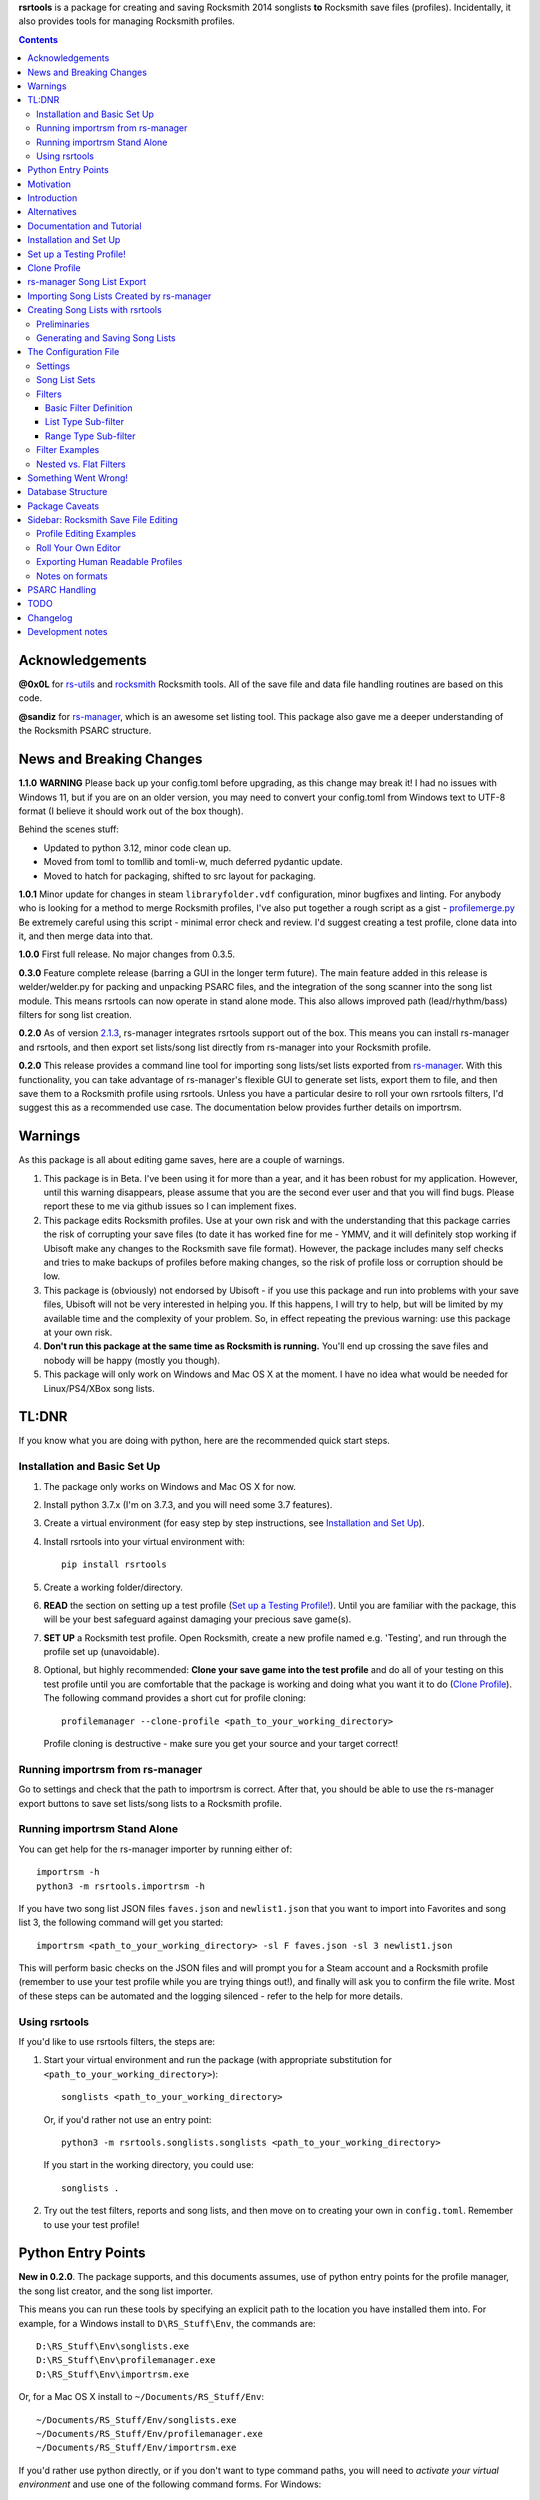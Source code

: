 .. cSpell:ignore venv, Analyzer, userdata, remotecache, PRFLDB, pypi, profilemanager
.. cSpell:ignore docstrings, dict, CDLCs, tuple, stats, simplejson, importrsm
.. cSpell:ignore faves, newlist

**rsrtools** is a package for creating and saving Rocksmith 2014 songlists **to** 
Rocksmith save files (profiles). Incidentally, it also provides tools for managing
Rocksmith profiles.

.. contents::

Acknowledgements
================

**@0x0L** for `rs-utils <https://github.com/0x0L/rs-utils>`_ and 
`rocksmith <https://github.com/0x0L/rocksmith>`_ Rocksmith 
tools. All of the save file and data file handling routines are based on this code.

**@sandiz** for `rs-manager <https://github.com/sandiz/rs-manager>`__, which is an 
awesome set listing tool. This package also gave me a deeper understanding of the 
Rocksmith PSARC structure.

News and Breaking Changes
==========================

**1.1.0** **WARNING** Please back up your config.toml before upgrading, as this change
may break it!  I had no issues with Windows 11, but if you are on an older version, you
may need to convert your config.toml from Windows text to UTF-8 format (I believe it
should work out of the box though).

Behind the scenes stuff:

* Updated to python 3.12, minor code clean up. 

* Moved from toml to tomllib and tomli-w, much deferred pydantic update.
  
* Moved to hatch for packaging, shifted to src layout for packaging. 

**1.0.1** Minor update for changes in steam ``libraryfolder.vdf`` configuration,
minor bugfixes and linting. For anybody who is looking for a method to merge
Rocksmith profiles, I've also put together a rough script as a gist - 
`profilemerge.py 
<https://gist.github.com/BuongiornoTexas/c781d28b35ebdfd0ba7f6d906b0cad4a>`_
Be extremely careful using this script - minimal error check and review. 
I'd suggest creating a test profile, clone data into it, and then merge data 
into that.

**1.0.0** First full release. No major changes from 0.3.5.

**0.3.0** Feature complete release (barring a GUI in the longer term future).
The main feature added in this release is welder/welder.py for packing and unpacking 
PSARC files, and the integration of the song scanner into the song list module. This
means rsrtools can now operate in stand alone mode. This also allows improved 
path (lead/rhythm/bass) filters for song list creation.

**0.2.0**  As of version 
`2.1.3 <https://github.com/sandiz/rs-manager/releases/tag/v2.1.3>`_,  
rs-manager integrates rsrtools support out of the box. This means you can install 
rs-manager and rsrtools, and then export set lists/song list directly from rs-manager 
into your Rocksmith profile.

**0.2.0** This release provides a command line tool for importing song lists/set lists
exported from `rs-manager <https://github.com/sandiz/rs-manager>`__. With this
functionality, you can take advantage of rs-manager's flexible GUI to generate set lists,
export them to file, and then save them to a Rocksmith profile using rsrtools. Unless
you have a particular desire to roll your own rsrtools filters, I'd suggest this as 
a recommended use case. The documentation below provides further details on importrsm. 

Warnings
========

As this package is all about editing game saves, here are a couple of warnings.

1. This package is in Beta. I've been using it for more than a year, and
   it has been robust for my application. However, until this warning disappears,
   please assume that you are the second ever user and that you will find bugs.   
   Please report these to me via github issues so I can implement fixes.

2. This package edits Rocksmith profiles. Use at your own risk and with the 
   understanding that this package carries the risk of corrupting your save files
   (to date it has worked fine for me - YMMV, and it will definitely stop working if
   Ubisoft make any changes to the Rocksmith save file format). However, the package
   includes many self checks and tries to make backups of profiles before making
   changes, so the risk of profile loss or corruption should be low.

3. This package is (obviously) not endorsed by Ubisoft - if you use this package and run
   into problems with your save files, Ubisoft will not be very interested in helping
   you. If this happens, I will try to help, but will be limited by my available time
   and the complexity of your problem. So, in effect repeating the previous warning: use
   this package at your own risk.

4. **Don't run this package at the same time as  Rocksmith is running.** You'll end up 
   crossing the save files and nobody will be happy (mostly you though).

5. This package will only work on Windows and Mac OS X at the moment. I have no idea
   what would be needed for Linux/PS4/XBox song lists.


TL:DNR
======

If you know what you are doing with python, here are the recommended quick start steps.

Installation and Basic Set Up
------------------------------

1. The package only works on Windows and Mac OS X for now.

2. Install python 3.7.x (I'm on 3.7.3, and you will need some 3.7 features).

3. Create a virtual environment (for easy step by step instructions, see 
   `Installation and Set Up`_). 

4. Install rsrtools into your virtual environment with::

    pip install rsrtools

5. Create a working folder/directory.

6. **READ** the section on setting up a test profile (`Set up a Testing Profile!`_). 
   Until you are familiar with the package, this will be your best safeguard against 
   damaging your precious save game(s).

7. **SET UP** a Rocksmith test profile. Open Rocksmith, create a new profile named e.g.
   'Testing', and run through the profile set up (unavoidable).

8. Optional, but highly recommended: **Clone your save game into the test profile** and
   do all of your testing on this test profile until you are comfortable that the
   package is working and doing what you want it to do (`Clone Profile`_). The following
   command provides a short cut for profile cloning::

      profilemanager --clone-profile <path_to_your_working_directory>

   Profile cloning is destructive - make sure you get your source and your target
   correct! 

Running importrsm from rs-manager
----------------------------------

Go to settings and check that the path to importrsm is correct. After that, you should
be able to use the rs-manager export buttons to save set lists/song lists to a Rocksmith
profile.

Running importrsm Stand Alone
-------------------------------

You can get help for the rs-manager importer by running either of::

    importrsm -h
    python3 -m rsrtools.importrsm -h

If you have two song list JSON files ``faves.json`` and ``newlist1.json`` that you want
to import into Favorites and song list 3, the following command will get you started::

    importrsm <path_to_your_working_directory> -sl F faves.json -sl 3 newlist1.json

This will perform basic checks on the JSON files and will prompt you for a Steam 
account and a Rocksmith profile (remember to use your test profile while you are trying
things out!), and finally will ask you to confirm the file write. Most of these steps
can be automated and the logging silenced - refer to the help for more details.

Using rsrtools
---------------

If you'd like to use rsrtools filters, the steps are:

1. Start your virtual environment and run the package (with appropriate substitution for
   ``<path_to_your_working_directory>``)::

        songlists <path_to_your_working_directory>

   Or, if you'd rather not use an entry point::

        python3 -m rsrtools.songlists.songlists <path_to_your_working_directory>

   If you start in the working directory, you could use::

    songlists .

2. Try out the test filters, reports and song lists, and then move on to creating your
   own in ``config.toml``. Remember to use your test profile!

Python Entry Points
====================

**New in 0.2.0**. The package supports, and this documents assumes, use of python entry
points for the profile manager, the song list creator, and the song list importer.

This means you can run these tools by specifying an explicit path to the location you
have installed them into. For example, for a Windows install to ``D\RS_Stuff\Env``, the
commands are::

        D:\RS_Stuff\Env\songlists.exe
        D:\RS_Stuff\Env\profilemanager.exe
        D:\RS_Stuff\Env\importrsm.exe

Or, for a Mac OS X install to ``~/Documents/RS_Stuff/Env``::

        ~/Documents/RS_Stuff/Env/songlists.exe
        ~/Documents/RS_Stuff/Env/profilemanager.exe
        ~/Documents/RS_Stuff/Env/importrsm.exe

If you'd rather use python directly, or if you don't want to type command paths, you
will need to *activate your virtual environment* and use one of the following command
forms. For Windows::

        py -m rsrtools.songlists.songlists
        songlists
        songlists.exe

        py -m rsrtools.files.profilemanager
        profilemanager
        profilemanager.exe

        py -m rsrtools.importrsm
        importrsm
        importrsm.exe

For Mac OS X::

        python3 -m rsrtools.songlists.lists
        songlists

        python3 -m rsrtools.files.profilemanager
        profilemanager

        python3 -m rsrtools.importrsm
        importrsm

The sections on `Installation and Set Up`_, 
`Importing Song Lists Created by rs-manager`_, 
and `Creating Song Lists with rsrtools`_ explain how to set up and activate virtual
environments. 

You can use whichever approach works better for you. The remainder of the document 
assumes environment activation and commands without paths, but in practice, I tend to 
alternate depending on what I'm doing. 

Motivation
==========

Hopefully this section doesn't read too much like a food blog.

I've implemented this package because, while I really enjoy Rocksmith 2014 Remastered as
a learning tool, I've had ongoing frustration with creating custom play lists. I 
thought there had to be a better way (and I also wanted a project I could use to learn
python). My initial goal for this package was to be able to easily create song lists for
a specific tuning and play counts - I break my practice sessions up into new stuff,
moderately new and old - and it's a real pain in the backside scrolling through 500 
odd tracks. And it's also a pain in the backside setting up custom song lists in
Rocksmith. So that's the motivation for this project. During implementation, I realised
it would be possible to create much more varied song lists (not so useful for me, but
maybe so for others).

Introduction
============

The purpose of this package is to provide an improved song list creator for Rocksmith.
This package allows creation of song lists based on a variety of criteria, and allows
the criteria to be built up hierarchically. Here is an incomplete list of the type of 
song lists you can create with this package.

- All lead arrangements with E Standard tunings (not very exciting).

- All songs with E Standard tunings at 440 pitch (still not exciting).

- All lead D standard 440 songs with a played count between 12 and 18 (getting somewhere
  now).

- All bass Eb standard 440 songs with a mastery between 40 and 65%.

- All E standard songs that I have played at least once on score attack, but haven't got
  a platinum badge (yet).

- All easy E Standard songs that I haven't yet got a platinum badge for (OK. So it's a
  long list for me, but something to work on).

- All rhythm songs with an alternative or bonus arrangement, but no songs that have no
  alternative or bonus arrangement.

I'm simplifying a bit here, but it gives an idea of the type of thing that this
package is intended to do. 

Criteria that can be used for song list creation include:

* List criteria:

  - Tuning

  - Path (Lead, Rhythm, Bass)

  - Sub-Path (Representative - the default track for a path, Bonus or Alternative)

  - ArrangementName (Bass, Lead, Lead1, Lead2, Lead3, Rhythm, Rhythm1, Rhythm2, Combo,
    Combo1, Combo2, Combo3)

  - Song key (typically the unique part of DLC/song file names)

  - ArrangementId (expert functionality)

  - Artist Name

  - Track Title

  - Album Name

* Range criteria:

  - Album Year

  - Pitch (A440 or otherwise)

  - Tempo

  - Note Count

  - Played Count

  - Mastery Peak

  - SA Easy Badges

  - SA Medium Badges

  - SA Hard Badges

  - SA Master Badges

  - Song Length

  - and a few more.

Filtering can be by inclusion or exclusion. A more complicated example would be: all 
E Standard, D Standard and C Standard lead tracks, but nothing by the Foo Fighters or
Green Day and nothing in the decade 2000-2010, only tracks I haven't completed a hard
platinum score attack, and only tracks I've played at least 4 times. (I can't imagine
using this filter myself, but somebody with a grudge against Dave Grohl might care).

If you want a particular type of song list and can't see how to build it from the help, 
ask me and I'll see if I can either come up with a solution or add the needed 
functionality.

Alternatives
============

1. The Customs Forge Song Manager (CFSM) provides a different 
   mechanism for creating song lists based on moving files in and out of directories.
   My approach provides some of the same functionality, with the following variations:

   - I don't move song files, but rather edit the song lists directly in the Rocksmith
     profiles/save files.

   - I support building song lists based on data in save files (played counts, score 
     attack performance, mastery, etc.). 
     
   The CFSM approach is very actively supported, 
   so if you aren't interested in the specific functionality my approach provides, I'd
   go with their tool, which is available from: http://customsforge.com/.

2. rs-manager (https://github.com/sandiz/rs-manager) is a GUI application that can 
   create set lists manually or from procedural filtering similar to rsrtools. It is a
   much friendlier way to generate song/set lists than rsrtools. @sandiz, the 
   rs-manager developer, has implemented functionality to run rsrtools from within 
   rs-manager. This process is described below (`rs-manager Song List Export`_), and is
   likely to be the recommended use case for most people.
   
   Alternatively, rs-manager can export set lists in a format that can be used by 
   rsrtools. As of 0.2.0, rsrtools allows loading of these set lists into Rocksmith save
   files. This allows a work flow where set lists can be generated using the rs-manager
   GUI and then exported for loading into Rocksmith by rsrtools (bypassing the joys of
   setting up text filters for rsrtools). This process is a manual version of the 
   process used by rs-manager, so is only of interest to those who want fine grained
   control of the process.

That's the Long Intro over. 

Documentation and Tutorial
==========================

The documentation provided here is fairly detailed. I've done this on the basis that
a significant portion of users will be interested in using the system, but not 
interested in the details of the python. Consequently, there is a lot of step by step
detail included. If you know your way around python, you should be able to skim through
a lot of the content very quickly (and you can modify the set up to match your own
environment).

This package provides:

- A command line tool for reading song lists created by rs-manager and writing these 
  song lists into a Rocksmith profile. The work flow for this process is described below.

- A command line tool for creating Rocksmith song lists from a series of filters, and
  writing the resulting song lists into a Rocksmith profile. The command line work flow
  is described below.

- A set of routines that can be used to implement a GUI version of the command line
  tools (I have not implemented a GUI, as the command line is sufficient for my
  requirements - see the section on `Alternatives`_ for more GUI oriented solutions).

Repeated warning (`Warnings`_): this package is currently only supported on Windows 
(tested on Windows 10) and Mac OS X (tested on High Sierra).

Installation and Set Up
========================

* Download and install Python 3.7+ from www.python.org. (I'd recommend 3.7.3, which is 
  what I'm using).

* Create a folder/directory for running rsrtools. For this tutorial, I'm assuming this 
  is: ``D:\RS_Stuff``, and create an environment sub-directory ``Env`` and a working 
  sub-directory ``Working`` in the rsrtools directory. At the end of this step, my 
  folders are::

       D:\RS_Stuff
       D:\RS_Stuff\Env
       D:\RS_Stuff\Working

  For a Mac OS X user working in ``~/Documents``, this might look like::

       ~/Documents/RS_Stuff
       ~/Documents/RS_Stuff/Env
       ~/Documents/RS_Stuff/Working

I will continue to use these directory paths for the remainder of this document. Please
adjust your paths to reflect your own set up.

* Set up a python virtual environment for rsrtools and install the package via pip. If
  you are unfamiliar with python, follow these steps:
  
  1. Open a command window (cmd.exe).

  2. Type the following commands. The hashed lines are comments that explain what each
     command does and can be ignored::
        
        # Change paths as required to match your rsrtools directory
        # Create the environment in D:\RS_Stuff\Env
        python -m venv "d:\RS_Stuff\Env"

        # Activate the python environment
        "d:\RS_Stuff\Env\Scripts\activate.bat"

        # install rsrtools and supporting libraries
        pip install rsrtools

     Or, for a Mac OS X user::

        python3 -m venv ~/Documents/RS_Stuff/Env
        . ~/Documents/RS_Stuff/Env/scripts/activate
        pip install rsrtools

  3. Exit the command window.

Set up a Testing Profile!
===========================

Until you are confident that this package is working properly, I **strongly** suggest
you use a temporary testing Rocksmith profile. I'd also suggest trying all new song list
imports/filters on the testing profile before applying them to your main profile.

The process I follow for testing changes before applying them to my main profile is:

- Create the Testing profile (described in this section).

- Clone my profile into the Testing profile. This is very useful if you want to test 
  song lists based on played counts, score attack, mastery, etc. The next section
  explains how to clone your profile.

- Try out the song list filters/imports on the Testing profile.

The process for setting up a temporary profile is about as easy as it gets:

a. Start Rocksmith.

b. At the Select Profile Menu, click New Profile, name the profile and go through set up
   (the set up step can't be avoided unfortunately).

Clone Profile
==================

**Optional, but recommended**. Clone data into the Testing profile. If you clone data
from your main profile, you can test out the song list filters/imports before 
overwriting the song lists in your main profile.

I'll assume we are cloning data in the Steam account with description 
``'12345678', (HalfABee [eric])`` and we want to clone the profile 
``'Eric the Half a Bee'`` into ``'Testing'``. This will replace all data in the 
Testing profile.

There are two ways to access profile cloning. Both require that you activate your python
environment first. As ever, adjust paths to reflect your own set up.

1. From the profile manager command line for Windows::

        Call "D:\RS_Stuff\Env\Scripts\Activate.bat"
        profilemanager --clone-profile "D:\RS_Stuff\Working

   Or, for Mac OS X::

        . ~/Documents/RS_Stuff/Env/scripts/activate
        profilemanager --clone-profile ~/Documents/RS_Stuff/Working

   Select Steam account '12345678' for profile cloning.

2. From the songlists command line for Windows::

        Call "D:\RS_Stuff\Env\Scripts\Activate.bat"
        songlists "D:\RS_Stuff\Working"

   Or, for Mac OS X::

        . ~/Documents/RS_Stuff/Env/scripts/activate
        songlists ~/Documents/RS_Stuff/Working

   If this is the first time you have run songlists, you will need to wait for a
   a scan of your songs to complete (30 seconds to a couple of minutes depending on how
   many songs you own and the speed of your computer).

   Select the 'Change/select Steam account id' menu option, and then select Steam
   account '12345678' for profile cloning.

   Select the 'Utilities' option, and then select the 'Clone profile' option. 

In either case, you should now have the profile cloning menu up.

**Make sure you get the next two right**. Cloning destroys data in the profile you are
copying to (the target).

Select the source profile for cloning. For the tutorial, I'm copying **FROM** 
'Eric the Half a Bee'.

Select the target profile for cloning. For the tutorial, I'm copying **TO** 
'Testing'.

A yes/non confirmation message will pop up. Check that the cloning operation is
doing what you expect, and if so choose y.

Return to the main menu and exit the program. If you are asked, there is no need to save
config changes this time.

Now is a good time to start up Rocksmith and check the Testing profile:

* To see that it still works after cloning.

* To check that the data from your main profile has been copied in correctly.

rs-manager Song List Export
=============================

This section describes using `rs-manager <https://github.com/sandiz/rs-manager>`__
to export a set list/song list directly into a Rocksmith profile. I am expecting this
will be the main use case use for most rsrtools users. 

1. Install both rsrtools and rs-manager.

2. Start rs-manager.

3. Go to settings and check that the path to importrsm is correct. 

4. Go to Set Lists, pick a set list, hit the export button, and follow the prompts

That's it!

Importing Song Lists Created by rs-manager
===========================================

This section explains how to use the importrsm command line program to read
song lists created and exported by 
`rs-manager <https://github.com/sandiz/rs-manager>`__,
and then write these song lists to a Rocksmith profile.

Repeating an important warning (`Warnings`_): **Don't run this package at the same time
as  Rocksmith is running.** You'll end up crossing the save files and nobody will be
happy (mostly you though).

For this section, I'll assume you have created a couple of song lists with rs-manager,
and that the files ``list1.json``, ``list2.json``, ``list3.json`` have been saved to
your working directory (and as before this is either ``D:\RS_Stuff\Working`` or 
``~/Documents/RS_Stuff/Working``).

Running the rs-manager importer is straightforward - you need to activate your python
environment and run importrsm with a working directory and a set of command line
options. For Windows, this looks like::

        Call "D:\RS_Stuff\Env\Scripts\Activate.bat"
        importrsm "D:\RS_Stuff\Working" <options>

Or, for Mac OS X::

        . ~/Documents/RS_Stuff/Env/scripts/activate
        importrsm ~/Documents/RS_Stuff/Working <options>
    
I'll go through each of the options in turn. First up, you can specify one or more song
lists to import. Each song list is specified as either::

      -sl <destination> <filename>
      --song-list <destination> <filename>

<destination> is the destination for the song list, and must be F for Favorites or a
number from 1-6 for those song lists, and <filename> is the name of the rs-manager
song list/set list file. For example::

    -sl F list2.json -sl 3 list3.json -sl 2 list1.json

will write the songs in list2.json to Favorites, list3.json to song list 3 and 
list1.json to song list 2. If you don't supply any additional arguments, importrsm will
start an interactive process to select a Steam account and the Rocksmith profile that
will be updated with the new song lists.

If you'd rather not deal with the interactive account process, you can use the following
options to specify a Steam account and Rocksmith profile::

    -a <Steam_account_identifier>
    --account-id <Steam_account_identifier>
    -p <profile_name>
    --profile <profile_name>

importrsm is relatively smart about Steam_account_identifier - this can be an account
name, and account alias, an 8 digit account id or a 17 digit Steam id. Profile name
must the be name as used in Rocksmith.

Finally, you can use ``--silent`` to disable logging and interactive prompts (but then
you must provide at least one song list specification and Steam account and Rocksmith
profile arguments), and ``--no-check`` to disable checking of song key strings. 

For more details on these options, consult the help for importrsm::

    importrsm -h

Creating Song Lists with rsrtools
=====================================

This section explains how to use the songlists command line program to generate
song lists from pre-defined filters, and how to write these song lists to a Rocksmith
profile. The following sections explain how to set up these filters.

Repeating an important warning (`Warnings`_): **Don't run this package at the same time
as  Rocksmith is running.** You'll end up crossing the save files and nobody will be
happy (mostly you though).

Preliminaries
-------------

1. Create a working directory that will contain working copies of Rocksmith files, the 
   arrangement database, and the song list configuration file. For this tutorial I will 
   use the folder/directory set up in the previous section::

       D:\RS_Stuff\Working

2. Optional, but strongly recommended: Create a temporary/testing profile and clone your
   main profile into it - see `Set up a Testing Profile!`_ and `Clone Profile`_ for 
   details.

3. Because I'm lazy, at this point I put together a batch file in the working 
   directory. Let's call it 'song_lists.bat' and put the following lines in it::

        echo on
        Call "D:\RS_Stuff\Env\Scripts\Activate.bat"
        songlists "D:\RS_Stuff\Working"
        Deactivate.bat

   Or, for a Mac OS X user, create a shell script containing::

        . ~/Documents/RS_Stuff/Env/scripts/activate
        songlists ~/Documents/RS_Stuff/Working
        deactivate

   You will need to edit your paths to match where you have put your python environment
   and your working directory.

   When I say run the batch file below, I suggest that you do this initially from a 
   command shell (cmd.exe). This will allow you to see any errors (otherwise if you 
   double click on the batch file, the screen will flash up and close before you have a 
   chance to read anything). Once you are confident everything is working, you can run
   it with a double click.

4. Run the batch file to set up the default configuration. If this is the first time
   you have run songlists, you will need to wait 30s to a couple of minutes while it 
   scans your song library. After this, you should see a text menu something like the
   following::

      Rocksmith song list generator main menu.

          Steam account id:    'not set'
          Rocksmith profile:   'not set'
          Reporting to:        Standard output/console
          Working directory:   D:\RS_Stuff\Working

      Please choose from the following options:

        1) Change/select Steam account id. This also clears the profile selection.
        2) Change/select Rocksmith player profile.
        3) Toggle the report destination.
        4) Choose a single filter and create a song list report.
        5) Choose a song list set and create a song list report.
        6) Choose a song list set and write the list(s) to Song Lists in the Rocksmith profile.
        7) Choose a filter and write the resulting song list to Favorites in the Rocksmith profile.
        8) Utilities (database reports, profile management.)
        0) Exit program.
        h) Help.

      Choose>

   All of the text menus and text prompts will ask you to either select a number or 
   select y/n (followed by enter to action).

5. At this menu, you first need to select a Steam account id, so choose 1 to start a
   text menu for selecting from the available Steam account ids. For this tutorial, our 
   selection options look like this::

      Please select a Steam account id/Rocksmith file set from the following options.

      1) Steam user '12345678', (HalfABee [eric]), most recent Steam login. (Sun Apr 4 15:32:52 2019).
      0) Do nothing and raise error.

   We get a bit of help here - only one Steam id is available, and it is the user most
   recently logged into steam with a profile name/alias of HalfABee and a steam account
   name of eric. So we choose 1 to select user ``12345678``.

   Most people will only have one account id available - if you have more than one, you 
   may need a bit of trial and error to work out which one in is yours. The easiest way
   to do this is select an id and then check if the Testing profile can be selected
   (next step). If not, you have the wrong Steam id and need to try another one.

6. After selecting a Steam id, you need to select a user profile for song list creation.
   Choose 2 to start this process, and then choose a profile ('Testing' for this
   tutorial). After completing this process, the first two information lines of the 
   song list menu should be similar to::

            Steam account id:    '12345678', (HalfABee [eric]), most recent Steam login.
            Rocksmith profile:   'Testing'

7. At this point, it's worth saving the changes you have made.

   Select 0 to exit the program.

   You will then be offered the option to save changes to the configuration file. Choose y.

   After this, your working directory should contain the following files and 
   sub-directories::

     ArrangementsGrid.xml    - If you put this file in the working directory.
     RS_Arrangements.sqlite  - The song list arrangements database.
     config.toml             - The default configuration file. Heart and brains of the 
                               system. More on this below.
     song_lists.bat          - If you created it.
     .\RS_backup             - Backups of Rocksmith save files will be stored here.
     .\RS_update             - Changed save files will be stored here before copying
                               back to Steam.
     .\RS_working            - Save files will be copied from Steam to this folder 
                               before working on them.

   If your working directory doesn't match this, try this step again.


Generating and Saving Song Lists
-----------------------------------

The package is now set up with a default configuration, which you can use for some
basic testing before creating your own song list filters - or you can skip this step
and go straight to making your own.

Run the batch file and check that the Steam account id and profile are as expected::

        Steam account id:     '12345678'
        Rocksmith profile:    'Testing'

Experiment with the reporting options:

- Toggle between reporting to file and console (File reports are saved in the 
  working directory).

- Test out reports on a single filter and on a filter set.

If you are reporting to the console, you will almost certainly need to scroll up to 
see the report output, as the song list menu takes up most of the normal console 
window.

Also experiment with the reporting options in the utility sub-menu. These reports 
may be useful when developing your own filters.

If you are happy with the reporting, you can try writing one of the default song list 
sets to Rocksmith - either ``"E Standard"`` for lead players or ``"Bass or Rhythm"``
for bass and rhythm players. Before you do this, I would recommend doing a text report
for the song list set and checking it looks sensible. And finally, before writing
to Rocksmith, please remember that this is going to **replace** existing song lists
in the profile (use a test profile for testing!).

The default E Standard song list for lead players will create the following song lists:

1. E Standard 440 leads that have been played 0-12 times in Learn a song.

2. E Standard 440 leads that have been played 13-27 times in Learn a song.

3. E Standard 440 leads that have been played 27 or more times in Learn a song.

4. E Standard songs with an off concert pitch (i.e. not A440) that have been played 
   once.

5. E Standard lead tracks that have a bonus or alternative arrangement.

6. All E Standard songs that you have played in easy score attack, but haven't 
   yet got a platinum pick.
  
The bass or rhythm song list set generates a similar set of song lists.

Once you have written a song list set to Rocksmith, exit the package, open up Rocksmith,
load the test profile and check the song lists to see if they match expectation (song
lists 1, 2 or 3 may be empty you if haven't played any songs that match the filter
criteria. 

If you are happy with all of this, the next step is to edit ``config.toml`` to 
create your own song list filters.

The Configuration File
======================

All song lists are driven by the ``config.toml`` file in the working directory. This 
section describes the structure of this file. If you end up with major problems with
this file, I suggest renaming the problem file and creating a new config file by
following the set up steps in the tutorial (you can also try contacting me for help).

TOML is somewhat similar to windows .ini files. I've used it because it is a human 
readable/editable text form that "just works" and because python appears to be leaning 
towards it as a standard for configuration files. It's a bit fiddly to edit 
for the data structures used in rsrtools, but it's nowhere near as bad as JSON (which
was the likely alternative).

Unfortunately, if any of the the TOML is malformed, the song list creator will throw an
error and exit.  However, when this happens, you will (hopefully) get an informative 
error message that will help you track the problem down. And a gotcha - the input is 
validated in two stages - some checking when loading, and some checking values when 
creating the song lists. So your debugging may need to be two stage as well. I'd also
suggesting setting up one song list at a time to minimise your pain.

TODO I'm planning to put together some form of primitive filter builder as part of the 
next round of updates

I suggest that you open and look at ```config.toml``` while reading the rest of this
section.

The configuration file is broken into three sections::

      [settings]
      ...
      
      [filters]
      ...

      [song_list_sets]
      ...

Note that correct parenthesis type and double quoting is vital, and ``...`` shows 
something I will fill in more detail on later. For this section, text should be typed
as shown with the exception of text in angle brackets ``<>``, which represents user
defined names and input. You should replace both the angle brackets and the guide text 
with your own text. For example:

- ``"<filter name>"`` would become ``"E Standard"``.
- ``"<value 1>"`` would become ``"David Bowie"``.
- ``<list field name>`` would become ``Tuning``.

Note that double quoting is typically required where shown -- this provides protection
for fields with spaces and non-standard characters. The only fields that do not need
double quoting are ``<list field name>`` and ``<range field name>``
as these have a limited set of valid values, and none of them contain spaces or special
characters. The values for ``include`` (true or false) and ``ranges`` (numbers) must not
be quoted, and the values for ``mode`` (``"AND"``, ``"OR"``) should be quoted.

Settings
--------

The settings section is the simplest of the three, describing the location of the CFSM 
xml file (this will disappear in future), the default Steam account id, the default
profile name, and the date of the most recent song dlc scanned::

      [settings]
      CFSM_file_path: "D:\\RS_Stuff\\Working\\ArrangementsGrid.xml"
      steam_account_id": "12345678"
      player_profile": "Testing"
      version = "x.x.x"
      dlc_mtime = 1553292870.944582

Version is for future functionality.

Song List Sets
---------------

The song list sets section is just about this simple as the settings - each song list 
set is a named list containing up to six filter names that will be used to create the 
song lists in the Rocksmith profile (the next part of this section describes
filter definitions). The following example shows the structure::

    [song_list_sets]
    "E Standard" = [ "E Std Low Plays", "E Std Mid Plays", "E Std High Plays", 
        "E Std Non Concert", "", "Easy E Std Plat Badge in progress",]
    "Non E Std Tunings" = [ "Drop D", "Eb Standard", "Eb Drop Db", "D Standard", 
        "D Drop C", "Other Tunings",]
    Testing = [ "Artist test", "Played Count of 1 to 15",]

The song list set names are "E Standard", "Non E Std Tunings", and "Testing". You can
choose your own unique names for filter sets when you add them. The "E Standard" song 
list set consists of five unique filters - three filters for E 440 with differing play
counts, an E standard non 440, and an easy platinum score attack in progress filter. It
also includes "" for the fifth filter - this tells the song list creator to leave the 
fifth song list in the profile unchanged.

In summary, the format of a song list set is::

    "<set name>" = [ "<filter 1>", "<filter 2>", "<filter 3>", ... "<filter 6>"]

where the values in <> are the song list set names, the filter names or empty to skip
a song list (``""``).

The song list creator will only modify as many song lists as there are filters defined
(up to six), and will not change any list with "" specified for the filter. 
So the "Testing" filter set will only modify song list one and two and will leave lists
3-6 unchanged.

Filters
--------

The filters section consists of a list of named filters, where each named filter is made
up of the following elements:

- The basic filter definition (one only per filter).
- One or more sub-filters, which in turn may be either list type or range type.

The following sections detail these elements.

Basic Filter Definition
++++++++++++++++++++++++

A basic filter definition has the form::

      [filters."<filter name>"]
      base = "<base filter name>"
      mode = "<mode value>"

The filter can either have a base filter, in which case the filter criteria will be
applied to records generated from the base filter, or if base filter is the empty string
(``""``) the filter will be applied to all records in the arrangements database. 
That is, the base filter is an optional field that allows building of nested or
hierarchical filters. 

Mode must be either ``"AND"`` or ``"OR"``, and specifies the way that sub-filters will
be combined. For ``"AND"``, the filter will only return the records that match all of the
sub-filters, while for ``"OR"``, the filter will return all records that match at least
one of the sub-filters (i.e. AND narrows, while OR is inclusive).

List Type Sub-filter
+++++++++++++++++++++

The list type sub-filter is of the form::

        [filters."<filter name>".sub_filters.<list field name>]
        include = <true or false>
        values = [ "<value 1>", "<value 2>", ... , "<value N>",]

``<list field name>`` must be one of the list type field names::

          SongKey
          Tuning
          ArrangementName
          ArrangementId
          Artist
          Title
          Album
          Path
          SubPath
   
The utilities menu includes an option to list all of these field names.

SubPath has three valid values: Representative, Alternative and Bonus.

``include`` must be ``true`` or ``false``. If ``true``, the filter will return the
records for song arrangements whose field value matches any of the values in the list. If 
``false``, the filter will return the records for song arrangements whose field value 
does not match any of the values in the list. E.g. if the field name is Artist and 
the values are "Queen" and "Roxette", then an include value of true will return only 
song arrangements by Queen and Roxette. If include is false, then all arrangements
except songs by Queen and Roxette will be returned.

The list values must match values in the arrangements data and must be double quoted - 
the easiest way to check on validity is to run the relevant reports in the utilities
menu of the song list creator (e.g. Tunings, Arrangement Types, Artists, Album Names
and Track Titles).

**GOTCHA**: Values must be exact matches on content and case. So "E Standard" works,
but "e standard" doesn't, likewise it must be "Foo Fighters", and not "Foo f" or 
"foo fighters". I may add wild card support at some point in the future if there is
strong support for it.

Range Type Sub-filter
++++++++++++++++++++++

The range type sub-filter is of the form::

        [filters."<filter name>".sub_filters.<range field name>]
        include = <true or false>
        ranges  = [ [<low1>, <high1>], [<low2>, <high2>] ]

``<range field name>`` must be one of the range type field names::

        Pitch
        Tempo
        NoteCount
        Year
        PlayedCount
        MasteryPeak
        SAEasyCount
        SAMediumCount
        SAHardCount
        SAMasterCount
        SAPlayedCount
        SAEasyBadges
        SAMediumBadges
        SAHardBadges
        SAMasterBadges
        SongLength

The utilities menu includes an option to list all of these field names.

A note of caution: I'm pretty sure the MasteryPeak values are *not quite right*. At the
moment, I'm calculating these by multiplying the raw mastery peak value from the player
profile by 100. However, this value doesn't quite match the reported value in Rocksmith.
I can fix this quickly if anybody knows the correct calculation.

SA stands for score attack, SA*Count is the score attack play account at the level, and
SAPlayedCount is the total score attack play count. 

The SA*Badges values have the following meanings:

- 0 No badge/not played yet. 
- 1 Strike out/three red crosses.
- 2 Bronze/two red crosses
- 3 Silver/one red cross
- 4 Gold
- 5 Platinum

When I set up a badge filter, I'm normally only interested in songs I have played and 
haven't yet got a a platinum badge for, so I use a range value of  [[1, 4]]. I generally
filter zero out, as otherwise the filter returns all un-played arrangements.

``include`` must be ``true`` or ``false``. If ``true``, the filter will return only
those song arrangement records that have field values in the ranges specified in the 
``ranges`` list. If false, the filter will return those song arrangement records that
have field values that do not appear in any of ranges in the ``ranges`` list.

``ranges`` is a list of numeric low/high value pairs. The only constraint on the values 
is that they must be greater than or equal to zero. Note that the number values are not
double quoted. If you enter a low value that is greater than the high value, the
package will assume you have your numbers backward and will swap them silently.

For example, for a field name of ``PlayedCount`` and ``ranges = [[1,10],[18,19]]`` and
``include = true``, the filter will return all arrangements with Learn a Song play count
in the range 1 to 10 or 18 to 19. If ``include`` is ``false``, the filter will
return all arrangements that have a play count that is either: 0, in the range 11 to 17,
or greater than or equal to 20.

Filter Examples
---------------

The following examples taken from the default set of filters illustrate most of the
filter features.

First up, a filter for songs with (mostly) lead arrangements::

        [filters."Lead-ish"]
        base = ""
        mode = "OR"

        [filters."Lead-ish".sub_filters.Path]
        include = true
        values = [ "Lead", ]

        [filters."Lead-ish".sub_filters.Title]
        include = true
        values = [ "Should I Stay or Should I Go", "Blister in the Sun",]

This filter is interpreted as follows:

- The filter is named "Lead-ish".

- It does not have a base filter, so it will apply the filter to the entire record set
  in the arrangement database.

- There are two sub-filters. The first filter includes all arrangements that are on 
  the lead path. The second filter includes the arrangements for two songs: Should I
  Stay or Should I go by the Clash, and Blister in the Sun by the Violent Femmes.

- The ``"OR"`` mode combines the results of the sub-filters. 

In effect, this filter results in the records for all arrangements that are lead type
along with the arrangements for the named songs. This filter ensures that I can see all
lead tracks and the two named tracks, which only have bass and rhythm arrangements, but
I still want them to appear in my song lists.

The following filter narrows the lead-ish filter to E Standard tunings::

    [filters."E Standard"]
    base = "Lead-ish"
    mode = "AND"

    [filters."E Standard".sub_filters.Tuning]
    include = true
    values = [ "E Standard",]

This nested filter is interpreted as taking the records generated by the 
"Lead-ish" filter and keeping only those arrangements with an E Standard tuning.

The final filter generates a list of E Standard tunings which are off concert pitch 
(i.e. not A440 tunings)::

        [filters."E Std Non Concert"]
        base = "E Standard"
        mode = "AND"

        [filters."E Std Non Concert".sub_filters.Pitch]
        include = false
        ranges = [ [ 439.5, 440.5,],]

        [filters."E Std Non Concert".sub_filters.PlayedCount]
        include = true
        ranges = [ [ 1.0, 5000.0,],]

This filter builds on the results of the "E Standard filter" by keeping only records
which:

- Have a pitch outside the range 439.5 to 440.5 Hz (``include = false``). That is, this 
  removes all A440 tunings, 
- **AND** (mode = ``"AND"``) have a play count between 1 and 5000 (i.e. this removes
  tracks with a play count of zero - at least if like me, none of your play counts are
  within any sort of distance of 5000).

Nested vs. Flat Filters
-----------------------

The examples in the previous section demonstrate how to build up filters using a nested
or hierarchical approach. 

This nesting capability improves re-usability of filter logic and makes assembling 
complex filters quite a lot simpler. (This mechanism could definitely be improved 
further still, but hey, it's only a simple play list creator.)

You can build also build up a complex filters by using multiple sub-filters in a single
filter. For example, something close to the nested filters for the off concert pitch 
E Standard arrangements could have been built in with a single filter applying the
following sub-filters::

        [filters."One Step E Std Non Concert"]
        base = ""
        mode = "AND"

        [filters."One Step E Std Non Concert".sub_filters.Path]
        include = true
        values = [ "Lead",]

        [filters."One Step E Std Non Concert".sub_filters.Tuning]
        include = true
        values = [ "E Standard",]        

        [filters."One Step E Std Non Concert".sub_filters.Pitch]
        include = false
        ranges = [ [ 439.5, 440.5,],]

        [filters."One Step E Std Non Concert".sub_filters.PlayedCount]
        include = true
        ranges = [ [ 1.0, 5000.0,],]

(This is something close, because it's not possible to build a one shot filter like this
that also capture the Clash and Violent Femmes arrangements).


To date I have always found the most effective way to build the filters is to 
use simpler filters based on one or two sub-filters, and then build complexity by 
nesting. (Either way is fine of course, so go with whatever works best for you.)

Something Went Wrong!
======================

Something unexpected has happened with loading a profile in Rocksmith? All is (probably)
not lost. Before rsrtools writes files to the Rocksmith Steam folders, it creates a 
zip archive of **all** of the key files associated with the Steam account id. These
backups are kept in the working directory under ``RS_backup``.

To restore a backup, extract the contents of the zip file and copy the contents into
your Steam Rocksmith save folder. For most people, this should be in your Steam
install directory under::

    <Steam directory>\userdata\<steam_account_id>\221680

``<steam_account_id>`` is the same Steam account id used in the rsrtools songlists menu.

As a check, this folder should contain a ``remotecache.vdf`` file and a ``remote``
sub-directory. The ``remote`` subdirectory should contain a file named 
``LocalProfiles.json`` and one or or more files with names ending in ``_PRFLDB``.

Database Structure
===================

For those who are interested, the database is structured as two tables, which contain
song arrangement data and player performance data. The filters are executed on a join
of these two tables.

The string fields are the same fields defined in the `List Type Sub-filter`_ section, 
and the numeric fields are those defined in the `Range Type Sub-filter`_ section.

Package Caveats
===============

Be aware that the package currently has a couple of irritating quirks:

- It can't distinguish between the representative (default) arrangement on a path and 
  the alternative/bonus arrangements on that path (i.e. it can't tell which of the leads
  is the default).

- A related issue. It can't tell which path Rocksmith (OG) combo tracks should be
  allocated to.

I know how to resolve the issue, but it is waiting on the song scanner implementation. 
The way I work around this is to play all of the tracks that I want to show up in a 
filter at least once, and then apply a minimum play count criteria. For my use case, 
this is mainly an issue for E standard arrangements - I don't tend to worry about this
for the alternate tunings.

Sidebar: Rocksmith Save File Editing
======================================

The primary purpose of this package is to provide facilities for customising Rocksmith 
song lists. However, along the way I needed to develop classes for opening, editing
and saving Rocksmith save files (profiles). 

If you are interested in using this functionality, you should start with 
RSProfileManager in profilemanager.py, which is the primary class for managing
Rocksmith profiles and their associated steam *and* Rocksmith metadata. The class
methods are currently only documented in their docstrings, although I plan to provide
more detail in this document in the future (and I'm happy to answer questions via
github issues).

Profile Editing Examples
--------------------------

The best example of a save file editor is importrsm.py - I deliberately structured this
module to act as sample/template for editors using the RSProfileManager class. The 
main() function is structured as follows:

- Argument parsing.

- Loading and validating data.

- Selecting Steam account and Rocksmith profile.

- Calls to functions that demonstrate the two ways of modifying save data (detailed in
  the next section).

- Writing updates to the working folder, and then moving the updated files to steam.

The RSProfileManager class provides two more simple examples of profile editing:

- ``RSProfileManager.cl_edit_action()`` and ``RSProfileManager.set_play_counts()``, 
  which provide a command line mechanism for setting the 'Learn a Song' play counts for
  one or more song arrangements.
- ``RSProfileManager.cl_clone_profile()``, which is a command line mechanism for
  cloning a player data from one profile into another (a destructive copy). 

(For a more brutal edit style, command line arrangement id deletion is implemented by:
``RSProfileManager.cl_edit_action()`` and 
``RSProfileManager.delete_profile_arrangements()``.)

Both of these routines can be run from the command line. For further details see the
profile manager help, which can be obtained from the command line::

    profilemanager -h

The song list creator also uses the profile manager to obtain player data and to write
song lists into player profiles.

Aside from importrsm, these methods either a) implement very small changes to save files
with a lot of care to maintain Rocksmith formats (see `Notes on Formats`_), or b) 
replace Rocksmith data with Rocksmith data. Consequently their implementations are
buried within classes used by the profile manager.

Roll Your Own Editor
----------------------

If you want to make more general changes to Rocksmith profiles, you can use the 
methods::

    RSProfileManager.get_json_subtree()
    RSProfileManager.set_json_subtree()
    RSProfileManager.mark_as_dirty()

``importrsm.py`` illustrates how to use these methods in the functions: 
``import_faves_by_replace`` and ``import_song_lists_by_mutable``. To date, this is the
only place I have used (and tested) these get/set json routines. As these routines are
very simple, I would expect them to work without problem in other applications. However,
given the limited testing, bugs are possible, so please be careful with your save files
(in case you haven't heard it before - use a Testing profile!). 

(If you want a somewhat safer path for changes to Rocksmith save files, please make a
feature request on github and we'll see what we can work up. )

I also suggest you review the `Notes on Formats`_ section which discusses how to ensure
any edits you make conform as closely as possible to the Ubisoft file format (and hence
maximise your chances of profile edits loading successfully).

With those warnings out of the way, onto the approach. The general steps are:

1. Export a profile in JSON format so that you can work out which fields and data
   you want to work with in your editor. To this end, rsrtools includes a handy profile 
   export feature described in `Exporting Human Readable Profiles`_.

2. Create a profile manager instance (pm), which will need a working directory.

3. Read json data from a profile using::

     pm.get_json_subtree(profile_name, json_path).
   
   Keep in mind this may return a mutable (list, dict), in which case, editing the
   json data is effectively editing the profile data. (My preferred approach is to edit
   a copy and write the copy back using ``set_json_subtree``). If you do choose to edit
   a mutable json object, you need to let the profile manager know that you have done
   this by calling::
   
      pm.mark_as_dirty(profile_name)

4. If you are working on new data, a copy of data obtained from get_json_subtree, or a 
   non-mutable value, replace the instance data in the profile manager with the new
   data by::
   
      pm.set_json_subtree(profile_name, json_path, new_values)

   This approach will automatically mark the instance data for profile_name as dirty.

5. Write the files to the update folder (and generate backups along the way)::

      pm.write_files()

6. Move the updated files to the Steam folder::

      pm.move_update_to_steam(steam_account_id)
 
   Note that it's up to you to ensure that the save files match up with the
   steam account id (the method doesn't check this).

And finally, a brief explanation of json_path: the get/set_subtree methods use a JSON 
path to navigate save data elements in the Rocksmith profile JSON dictionary. A JSON
path is a list or tuple of the elements used to locate a specific value or subtree in
the save data. E.g. the json_path to song list 2 is::

        ('SongListsRoot', 'SongLists', 1)

and the Learn a song play count for Take Me Out is::

      ("Stats", "Songs", "AB6880DBE00E6E059A5B8449873BE187", "PlayedCount")

(I grabbed the Take Me Out Arrangement Id of AB6880DBE00E6E059A5B8449873BE187 from
an rsrtools report.)

Exporting Human Readable Profiles
----------------------------------

In their raw form, Rocksmith profiles are human readable(-ish) JSON objects. Rocksmith
compresses and encrypts these objects before saving the profiles to disk (distinctly
not human readable). 

rsrtools includes facilities to export the JSON objects as text. The simplest method
is to do the export from the utilities menu of rsrtools. Alternatively, you can also
run a command line tool::

        profilemanager --dump-profile <path_to_your_working_directory>

This tool will ask you to select a steam account and a Rocksmith profile and then
will export the profile data into the working directory as '<profile_name>.json'.

Notes on formats
------------------

As a general principle, I recommend using the JSON exported from a save file created by
**Rocksmith** (and not one created by rsrtools!) as a template for any editing that you
want to apply to save files. 

The things that I pay particular attention to are:

- Strings vs values. In particular, integers are sometimes treated as string values, and
  sometimes treated as numbers with six decimal places. Make sure you follow whatever 
  Rocksmith does!
- From the checking I've done so far, Rocksmith appears to treat *all* numeric values as
  real numbers with six decimal digits. I use code on the following lines to ensure
  integers are presented in this format::

    from decimal import Decimal

    json_6d_value = Decimal(
      integer_value
    ) + Decimal("0.000000")

  This method converts the integer to a Decimal and forces the 6 digit precision used
  by Rocksmith. You will need to apply a similar approach to convert floats to a 
  6 digit Decimal (I haven't needed to do this yet). 

  For an implementation example, see ``set_arrangement_play_count()`` in the 
  ``RSProfileManager`` class.

Note that rsrtools imports all numeric values as Decimal types, and I would recommend
that you ensure any edits you apply to numeric values in the JSON dictionary also have
a Decimal type to ensure decimal precision is maintained in the profile (rsrtools
implements this via the simplejson library, which has handles for Decimal objects).

PSARC Handling
================

The entry point executable welder(.exe) supports the following PSARC functions:

- Extract: extract single or multiple files from a PSARC archive.

- List: List files in a PSARC.

- Pack: Pack the contents of a directory into a PSARC file.

- Unpack: Unpack a PSARC.

- Verify: Verify a PSARC.

For further options, run ``welder -h`` (many of the options relate to debugging and 
verification). 

In general, I would recommend using other tools for working with PSARC files (e.g. 
the Rocksmith Custom Song Tool Kit). I implemented this module to allow scanning of
PSARC files for metadata and out of curiosity about how the files work. I've done a
reasonable amount of testing for my purposes, but this is probably insufficient for
anybody who wants to work on CDLCs. 

TODO
=====

- Remove deprecated CFSM functions.

- Convert major TODO items to issues.

- Add more substantial documentation on profile manager (for Rocksmith file editing),
  database, and song lists (hooks for GUI implementations).

Changelog
==========

**1.0.0** First full release based on no issues being reported for a significant period.
Includes a minor update to allow underscore and dash characters in importrsm song list
names (this addresses a bug identified in
`rs-manager issue 68 <https://github.com/sandiz/rs-manager/issues/68#issuecomment-604780122>`_).

**0.3.5beta 2019-05-21** Song list filters will now pick up songs that have never
been played (previously a song needed to have been played at least once for the database
queries to fire). Fixed spurious detection of new DLC in songlists.

**0.3.0beta 2019-05-21** Welder module for PSARC packing/unpacking. Scanner built into
songlists.

**0.2.2beta 2019-05-08** Arrangement deletion cli.

**0.2.1beta 2019-05-05** Minor bug fixes, added profile db path option to importrsm.

**0.2.0beta 2019-05-01** 

- Added field reports to song list cli, moved steam.py.

- Fixed a major oversight and added an export profile as json method to profile manager.

- Added a command line importer for song lists/set lists exported from rs-manager.

- Added entry points for profilemanager, songlists and importrsm.

**0.1.2beta 2019-04-26** Mac OS X support added. 

**0.1.1beta 2019-04-26** Minor updates to refer to Steam account id and Steam user id 
correctly. All Steam support functions moved to steam.py. Some Windows specific Steam
functions removed and replaced with methods based on Steam vdf files.

**0.1.0beta 2019-04-22** First functional beta release for rsrtools. Windows only.

**0.0.1 2019-03-12** Place holder release to lock package name down in pypi.

Development notes
=================

20190421 Song list creator and database modules functional, first draft of documentation
complete. 0.1 release imminent.
